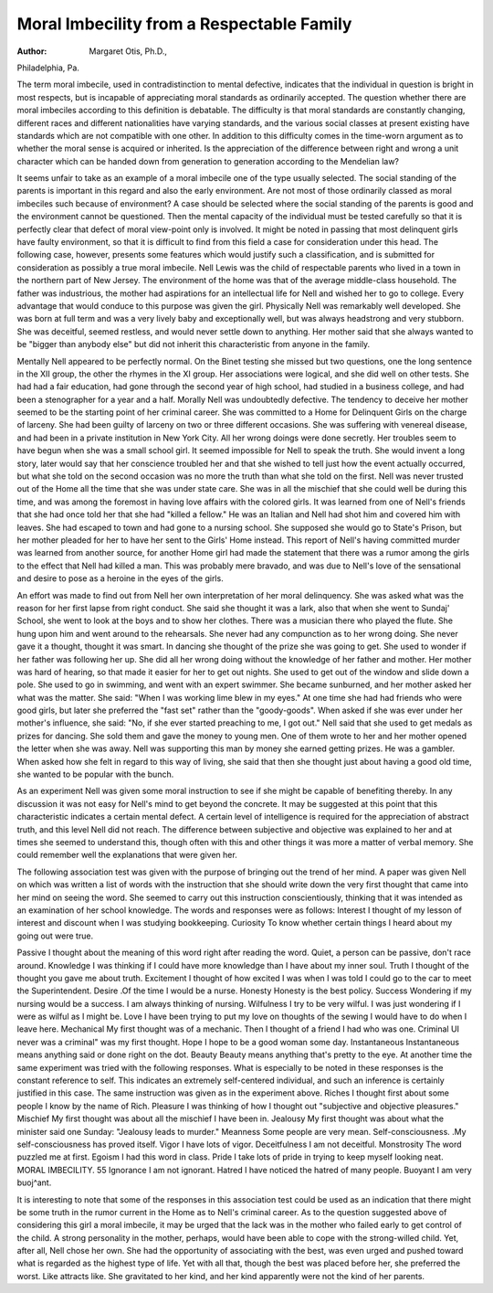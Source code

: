 Moral Imbecility from a Respectable Family
===========================================

:Author:  Margaret Otis, Ph.D.,
Philadelphia, Pa.

The term moral imbecile, used in contradistinction to mental
defective, indicates that the individual in question is bright in most
respects, but is incapable of appreciating moral standards as ordinarily accepted. The question whether there are moral imbeciles
according to this definition is debatable. The difficulty is that moral
standards are constantly changing, different races and different
nationalities have varying standards, and the various social classes
at present existing have standards which are not compatible with
one other. In addition to this difficulty comes in the time-worn
argument as to whether the moral sense is acquired or inherited.
Is the appreciation of the difference between right and wrong a unit
character which can be handed down from generation to generation
according to the Mendelian law?

It seems unfair to take as an example of a moral imbecile one of
the type usually selected. The social standing of the parents is
important in this regard and also the early environment. Are not
most of those ordinarily classed as moral imbeciles such because of
environment? A case should be selected where the social standing
of the parents is good and the environment cannot be questioned.
Then the mental capacity of the individual must be tested carefully
so that it is perfectly clear that defect of moral view-point only is
involved. It might be noted in passing that most delinquent girls
have faulty environment, so that it is difficult to find from this field
a case for consideration under this head. The following case, however, presents some features which would justify such a classification,
and is submitted for consideration as possibly a true moral imbecile.
Nell Lewis was the child of respectable parents who lived in a
town in the northern part of New Jersey. The environment of the
home was that of the average middle-class household. The father
was industrious, the mother had aspirations for an intellectual life
for Nell and wished her to go to college. Every advantage that
would conduce to this purpose was given the girl. Physically Nell
was remarkably well developed. She was born at full term and was
a very lively baby and exceptionally well, but was always headstrong
and very stubborn. She was deceitful, seemed restless, and would
never settle down to anything. Her mother said that she always
wanted to be "bigger than anybody else" but did not inherit this
characteristic from anyone in the family.

Mentally Nell appeared to be perfectly normal. On the Binet
testing she missed but two questions, one the long sentence in the XII
group, the other the rhymes in the XI group. Her associations were
logical, and she did well on other tests. She had had a fair education,
had gone through the second year of high school, had studied in a
business college, and had been a stenographer for a year and a half.
Morally Nell was undoubtedly defective. The tendency to
deceive her mother seemed to be the starting point of her criminal
career. She was committed to a Home for Delinquent Girls on the
charge of larceny. She had been guilty of larceny on two or three
different occasions. She was suffering with venereal disease, and had
been in a private institution in New York City. All her wrong doings
were done secretly. Her troubles seem to have begun when she was
a small school girl. It seemed impossible for Nell to speak the truth.
She would invent a long story, later would say that her conscience
troubled her and that she wished to tell just how the event actually
occurred, but what she told on the second occasion was no more the
truth than what she told on the first. Nell was never trusted out of
the Home all the time that she was under state care. She was in all
the mischief that she could well be during this time, and was among
the foremost in having love affairs with the colored girls. It was
learned from one of Nell's friends that she had once told her that
she had "killed a fellow." He was an Italian and Nell had shot him
and covered him with leaves. She had escaped to town and had gone
to a nursing school. She supposed she would go to State's Prison,
but her mother pleaded for her to have her sent to the Girls' Home
instead. This report of Nell's having committed murder was learned
from another source, for another Home girl had made the statement
that there was a rumor among the girls to the effect that Nell had
killed a man. This was probably mere bravado, and was due to
Nell's love of the sensational and desire to pose as a heroine in the
eyes of the girls.

An effort was made to find out from Nell her own interpretation
of her moral delinquency. She was asked what was the reason for
her first lapse from right conduct. She said she thought it was a
lark, also that when she went to Sundaj' School, she went to look at
the boys and to show her clothes. There was a musician there who
played the flute. She hung upon him and went around to the rehearsals. She never had any compunction as to her wrong doing. She
never gave it a thought, thought it was smart. In dancing she thought
of the prize she was going to get. She used to wonder if her father
was following her up. She did all her wrong doing without the
knowledge of her father and mother. Her mother was hard of
hearing, so that made it easier for her to get out nights. She used to
get out of the window and slide down a pole. She used to go in
swimming, and went with an expert swimmer. She became sunburned, and her mother asked her what was the matter. She said:
"When I was working lime blew in my eyes." At one time she had
had friends who were good girls, but later she preferred the "fast set"
rather than the "goody-goods". When asked if she was ever under
her mother's influence, she said: "No, if she ever started preaching
to me, I got out." Nell said that she used to get medals as prizes for
dancing. She sold them and gave the money to young men. One
of them wrote to her and her mother opened the letter when she was
away. Nell was supporting this man by money she earned getting
prizes. He was a gambler. When asked how she felt in regard to
this way of living, she said that then she thought just about having
a good old time, she wanted to be popular with the bunch.

As an experiment Nell was given some moral instruction to see
if she might be capable of benefiting thereby. In any discussion
it was not easy for Nell's mind to get beyond the concrete. It may
be suggested at this point that this characteristic indicates a certain
mental defect. A certain level of intelligence is required for the
appreciation of abstract truth, and this level Nell did not reach. The
difference between subjective and objective was explained to her and
at times she seemed to understand this, though often with this and
other things it was more a matter of verbal memory. She could
remember well the explanations that were given her.

The following association test was given with the purpose of
bringing out the trend of her mind. A paper was given Nell on which
was written a list of words with the instruction that she should write
down the very first thought that came into her mind on seeing the
word. She seemed to carry out this instruction conscientiously,
thinking that it was intended as an examination of her school knowledge. The words and responses were as follows:
Interest I thought of my lesson of interest and discount when I was studying bookkeeping.
Curiosity To know whether certain things I heard
about my going out were true.

Passive I thought about the meaning of this word
right after reading the word. Quiet, a
person can be passive, don't race around.
Knowledge I was thinking if I could have more knowledge than I have about my inner soul.
Truth I thought of the thought you gave me about
truth.
Excitement I thought of how excited I was when I was
told I could go to the car to meet the
Superintendent.
Desire   .Of the time I would be a nurse.
Honesty Honesty is the best policy.
Success Wondering if my nursing would be a success.
I am always thinking of nursing.
Wilfulness I try to be very wilful. I was just wondering
if I were as wilful as I might be.
Love I have been trying to put my love on thoughts
of the sewing I would have to do when I
leave here.
Mechanical My first thought was of a mechanic. Then
I thought of a friend I had who was one.
Criminal UI never was a criminal" was my first
thought.
Hope I hope to be a good woman some day.
Instantaneous Instantaneous means anything said or done
right on the dot.
Beauty Beauty means anything that's pretty to the
eye.
At another time the same experiment was tried with the following
responses. What is especially to be noted in these responses is the
constant reference to self. This indicates an extremely self-centered
individual, and such an inference is certainly justified in this case.
The same instruction was given as in the experiment above.
Riches I thought first about some people I know by
the name of Rich.
Pleasure I was thinking of how I thought out "subjective and objective pleasures."
Mischief My first thought was about all the mischief
I have been in.
Jealousy My first thought was about what the minister
said one Sunday: "Jealousy leads to
murder."
Meanness Some people are very mean.
Self-consciousness. .My self-consciousness has proved itself.
Vigor I have lots of vigor.
Deceitfulness I am not deceitful.
Monstrosity The word puzzled me at first.
Egoism I had this word in class.
Pride I take lots of pride in trying to keep myself
looking neat.
MORAL IMBECILITY. 55
Ignorance I am not ignorant.
Hatred I have noticed the hatred of many people.
Buoyant I am very buoj^ant.

It is interesting to note that some of the responses in this association test could be used as an indication that there might be some truth
in the rumor current in the Home as to Nell's criminal career.
As to the question suggested above of considering this girl a
moral imbecile, it may be urged that the lack was in the mother who
failed early to get control of the child. A strong personality in the
mother, perhaps, would have been able to cope with the strong-willed
child. Yet, after all, Nell chose her own. She had the opportunity
of associating with the best, was even urged and pushed toward what
is regarded as the highest type of life. Yet with all that, though the
best was placed before her, she preferred the worst. Like attracts
like. She gravitated to her kind, and her kind apparently were not
the kind of her parents.

